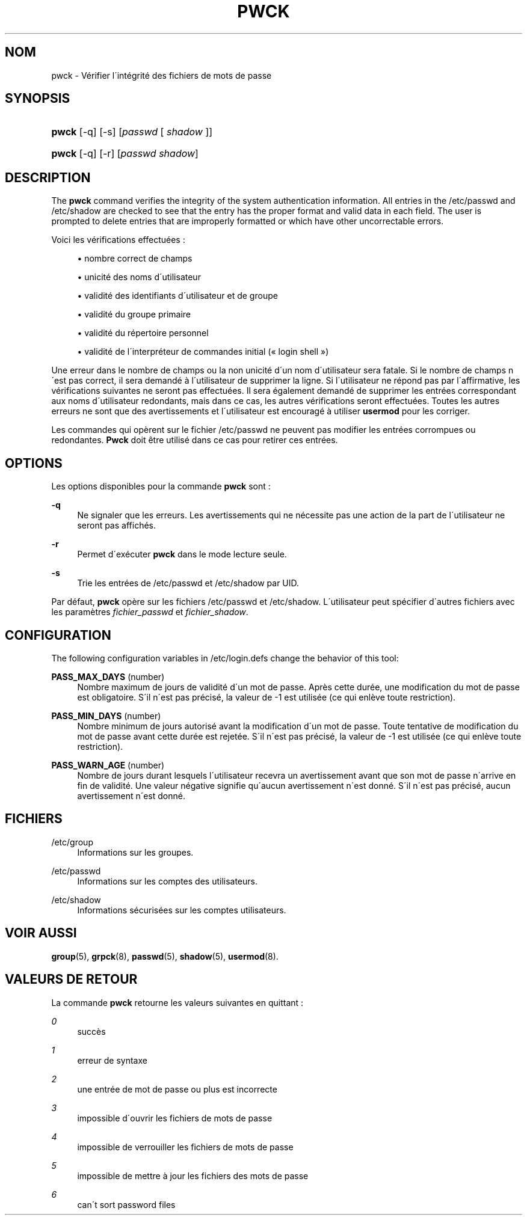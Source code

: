 '\" t
.\"     Title: pwck
.\"    Author: [FIXME: author] [see http://docbook.sf.net/el/author]
.\" Generator: DocBook XSL Stylesheets v1.74.3 <http://docbook.sf.net/>
.\"      Date: 10/05/2009
.\"    Manual: Commandes de gestion du syst\(`eme
.\"    Source: Commandes de gestion du syst\(`eme
.\"  Language: French
.\"
.TH "PWCK" "8" "10/05/2009" "Commandes de gestion du syst\(`em" "Commandes de gestion du syst\(`em"
.\" -----------------------------------------------------------------
.\" * set default formatting
.\" -----------------------------------------------------------------
.\" disable hyphenation
.nh
.\" disable justification (adjust text to left margin only)
.ad l
.\" -----------------------------------------------------------------
.\" * MAIN CONTENT STARTS HERE *
.\" -----------------------------------------------------------------
.SH "NOM"
pwck \- V\('erifier l\'int\('egrit\('e des fichiers de mots de passe
.SH "SYNOPSIS"
.HP \w'\fBpwck\fR\ 'u
\fBpwck\fR [\-q] [\-s] [\fIpasswd\fR\ [\ \fIshadow\fR\ ]]
.HP \w'\fBpwck\fR\ 'u
\fBpwck\fR [\-q] [\-r] [\fIpasswd\fR\ \fIshadow\fR]
.SH "DESCRIPTION"
.PP
The
\fBpwck\fR
command verifies the integrity of the system authentication information\&. All entries in the
/etc/passwd
and
/etc/shadow
are checked to see that the entry has the proper format and valid data in each field\&. The user is prompted to delete entries that are improperly formatted or which have other uncorrectable errors\&.
.PP
Voici les v\('erifications effectu\('ees\ \&:
.sp
.RS 4
.ie n \{\
\h'-04'\(bu\h'+03'\c
.\}
.el \{\
.sp -1
.IP \(bu 2.3
.\}
nombre correct de champs
.RE
.sp
.RS 4
.ie n \{\
\h'-04'\(bu\h'+03'\c
.\}
.el \{\
.sp -1
.IP \(bu 2.3
.\}
unicit\('e des noms d\'utilisateur
.RE
.sp
.RS 4
.ie n \{\
\h'-04'\(bu\h'+03'\c
.\}
.el \{\
.sp -1
.IP \(bu 2.3
.\}
validit\('e des identifiants d\'utilisateur et de groupe
.RE
.sp
.RS 4
.ie n \{\
\h'-04'\(bu\h'+03'\c
.\}
.el \{\
.sp -1
.IP \(bu 2.3
.\}
validit\('e du groupe primaire
.RE
.sp
.RS 4
.ie n \{\
\h'-04'\(bu\h'+03'\c
.\}
.el \{\
.sp -1
.IP \(bu 2.3
.\}
validit\('e du r\('epertoire personnel
.RE
.sp
.RS 4
.ie n \{\
\h'-04'\(bu\h'+03'\c
.\}
.el \{\
.sp -1
.IP \(bu 2.3
.\}
validit\('e de l\'interpr\('eteur de commandes initial (\(Fo\ \&login shell\ \&\(Fc)
.RE
.PP
Une erreur dans le nombre de champs ou la non unicit\('e d\'un nom d\'utilisateur sera fatale\&. Si le nombre de champs n\'est pas correct, il sera demand\('e \(`a l\'utilisateur de supprimer la ligne\&. Si l\'utilisateur ne r\('epond pas par l\'affirmative, les v\('erifications suivantes ne seront pas effectu\('ees\&. Il sera \('egalement demand\('e de supprimer les entr\('ees correspondant aux noms d\'utilisateur redondants, mais dans ce cas, les autres v\('erifications seront effectu\('ees\&. Toutes les autres erreurs ne sont que des avertissements et l\'utilisateur est encourag\('e \(`a utiliser
\fBusermod\fR
pour les corriger\&.
.PP
Les commandes qui op\(`erent sur le fichier
/etc/passwd
ne peuvent pas modifier les entr\('ees corrompues ou redondantes\&.
\fBPwck\fR
doit \(^etre utilis\('e dans ce cas pour retirer ces entr\('ees\&.
.SH "OPTIONS"
.PP
Les options disponibles pour la commande
\fBpwck\fR
sont\ \&:
.PP
\fB\-q\fR
.RS 4
Ne signaler que les erreurs\&. Les avertissements qui ne n\('ecessite pas une action de la part de l\'utilisateur ne seront pas affich\('es\&.
.RE
.PP
\fB\-r\fR
.RS 4
Permet d\'ex\('ecuter
\fBpwck\fR
dans le mode lecture seule\&.
.RE
.PP
\fB\-s\fR
.RS 4
Trie les entr\('ees de
/etc/passwd
et
/etc/shadow
par UID\&.
.RE
.PP
Par d\('efaut,
\fBpwck\fR
op\(`ere sur les fichiers
/etc/passwd
et
/etc/shadow\&. L\'utilisateur peut sp\('ecifier d\'autres fichiers avec les param\(`etres
\fIfichier_passwd\fR
et
\fIfichier_shadow\fR\&.
.SH "CONFIGURATION"
.PP
The following configuration variables in
/etc/login\&.defs
change the behavior of this tool:
.PP
\fBPASS_MAX_DAYS\fR (number)
.RS 4
Nombre maximum de jours de validit\('e d\'un mot de passe\&. Apr\(`es cette dur\('ee, une modification du mot de passe est obligatoire\&. S\'il n\'est pas pr\('ecis\('e, la valeur de \-1 est utilis\('ee (ce qui enl\(`eve toute restriction)\&.
.RE
.PP
\fBPASS_MIN_DAYS\fR (number)
.RS 4
Nombre minimum de jours autoris\('e avant la modification d\'un mot de passe\&. Toute tentative de modification du mot de passe avant cette dur\('ee est rejet\('ee\&. S\'il n\'est pas pr\('ecis\('e, la valeur de \-1 est utilis\('ee (ce qui enl\(`eve toute restriction)\&.
.RE
.PP
\fBPASS_WARN_AGE\fR (number)
.RS 4
Nombre de jours durant lesquels l\'utilisateur recevra un avertissement avant que son mot de passe n\'arrive en fin de validit\('e\&. Une valeur n\('egative signifie qu\'aucun avertissement n\'est donn\('e\&. S\'il n\'est pas pr\('ecis\('e, aucun avertissement n\'est donn\('e\&.
.RE
.SH "FICHIERS"
.PP
/etc/group
.RS 4
Informations sur les groupes\&.
.RE
.PP
/etc/passwd
.RS 4
Informations sur les comptes des utilisateurs\&.
.RE
.PP
/etc/shadow
.RS 4
Informations s\('ecuris\('ees sur les comptes utilisateurs\&.
.RE
.SH "VOIR AUSSI"
.PP

\fBgroup\fR(5),
\fBgrpck\fR(8),
\fBpasswd\fR(5),
\fBshadow\fR(5),
\fBusermod\fR(8)\&.
.SH "VALEURS DE RETOUR"
.PP
La commande
\fBpwck\fR
retourne les valeurs suivantes en quittant\ \&:
.PP
\fI0\fR
.RS 4
succ\(`es
.RE
.PP
\fI1\fR
.RS 4
erreur de syntaxe
.RE
.PP
\fI2\fR
.RS 4
une entr\('ee de mot de passe ou plus est incorrecte
.RE
.PP
\fI3\fR
.RS 4
impossible d\'ouvrir les fichiers de mots de passe
.RE
.PP
\fI4\fR
.RS 4
impossible de verrouiller les fichiers de mots de passe
.RE
.PP
\fI5\fR
.RS 4
impossible de mettre \(`a jour les fichiers des mots de passe
.RE
.PP
\fI6\fR
.RS 4
can\'t sort password files
.RE
